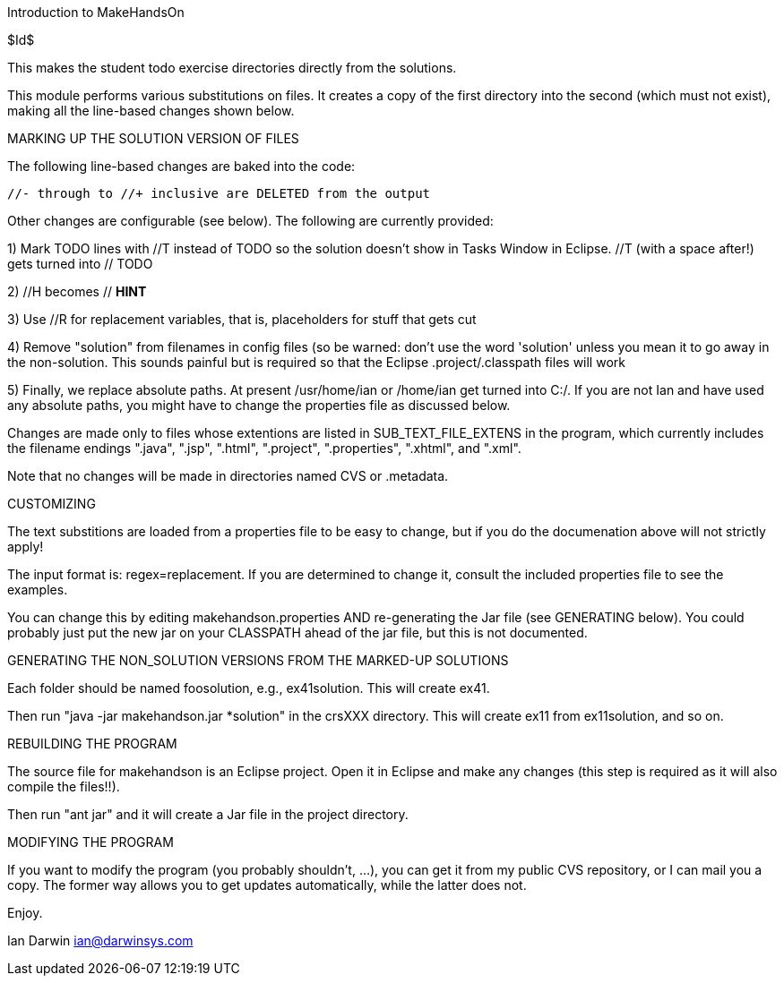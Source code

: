Introduction to MakeHandsOn

$Id$

This makes the student todo exercise directories directly from the solutions.

This module performs various substitutions on files. It creates a copy
of the first directory into the second (which must not exist),
making all the line-based changes shown below.

MARKING UP THE SOLUTION VERSION OF FILES

The following line-based changes are baked into the code:

	//- through to //+ inclusive are DELETED from the output
	
Other changes are configurable (see below). The following are currently
provided:

1) Mark TODO lines with //T instead of TODO so the solution doesn't 
show in Tasks Window in Eclipse. //T (with a space after!) gets turned 
into // TODO

2) //H  becomes // *HINT*

3) Use //R for replacement variables, that is, placeholders for stuff that gets cut
//R

4) Remove "solution" from filenames in config files (so be warned: don't
use the word 'solution' unless you mean it to go away in the non-solution.
This sounds painful but is required so that the Eclipse .project/.classpath
files will work

5) Finally, we replace absolute paths. At present /usr/home/ian or
/home/ian get turned into C:/.  If you are not Ian and have used any
absolute paths, you might have to change the properties file as
discussed below.

Changes are made only to files whose extentions are listed in 
SUB_TEXT_FILE_EXTENS in the program, which currently includes
the filename endings 
		".java",
		".jsp",
		".html",
		".project",
		".properties",
		".xhtml", and
		".xml".

Note that no changes will be made in directories named CVS or .metadata.

CUSTOMIZING

The text substitions are loaded from a properties file to be easy to change, but
if you do the documenation above will not strictly apply!

The input format is: regex=replacement.  If you are determined to change it,
consult the included properties file to see the examples.

You can change this by editing makehandson.properties AND
re-generating the Jar file (see GENERATING below). You could probably
just put the new jar on your CLASSPATH ahead of the jar file, but this
is not documented.

GENERATING THE NON_SOLUTION VERSIONS FROM THE MARKED-UP SOLUTIONS

Each folder should be named foosolution, e.g., ex41solution. This will create ex41.

Then run "java -jar makehandson.jar *solution" in the crsXXX
directory. This will create ex11 from ex11solution, and so on.

REBUILDING THE PROGRAM

The source file for makehandson is an Eclipse project. Open it in Eclipse
and make any changes (this step is required as it will also compile the files!!).

Then run "ant jar" and it will create a Jar file in the project directory.

MODIFYING THE PROGRAM

If you want to modify the program (you probably shouldn't, ...), you can get it
from my public CVS repository, or I can mail you a copy. The former way allows
you to get updates automatically, while the latter does not.

Enjoy.

Ian Darwin
ian@darwinsys.com

